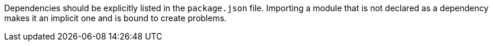 Dependencies should be explicitly listed in the ``++package.json++`` file. Importing a module that is not declared as a dependency makes it an implicit one and is bound to create problems.
